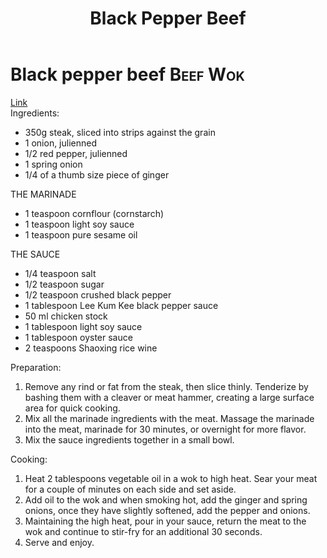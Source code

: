 #+title: Black Pepper Beef
#+OPTIONS: \n:t

* Black pepper beef :Beef:Wok:
[[https://schoolofwok.co.uk/tips-and-recipes/black-pepper-beef][Link]]\\
Ingredients:
- 350g steak, sliced into strips against the grain
- 1 onion, julienned
- 1/2 red pepper, julienned
- 1 spring onion
- 1/4 of a thumb size piece of ginger

THE MARINADE
- 1 teaspoon cornflour (cornstarch)
- 1 teaspoon light soy sauce
- 1 teaspoon pure sesame oil

THE SAUCE
- 1/4 teaspoon salt
- 1/2 teaspoon sugar
- 1/2 teaspoon crushed black pepper
- 1 tablespoon Lee Kum Kee black pepper sauce
- 50 ml chicken stock
- 1 tablespoon light soy sauce
- 1 tablespoon oyster sauce
- 2 teaspoons Shaoxing rice wine

Preparation:
1) Remove any rind or fat from the steak, then slice thinly. Tenderize by bashing them with a cleaver or meat hammer, creating a large surface area for quick cooking.
2) Mix all the marinade ingredients with the meat. Massage the marinade into the meat, marinade for 30 minutes, or overnight for more flavor.
3) Mix the sauce ingredients together in a small bowl.
Cooking:
1) Heat 2 tablespoons vegetable oil in a wok to high heat. Sear your meat for a couple of minutes on each side and set aside.
2) Add oil to the wok and when smoking hot, add the ginger and spring onions, once they have slightly softened, add the pepper and onions.
3) Maintaining the high heat, pour in your sauce, return the meat to the wok and continue to stir-fry for an additional 30 seconds.
4) Serve and enjoy.
